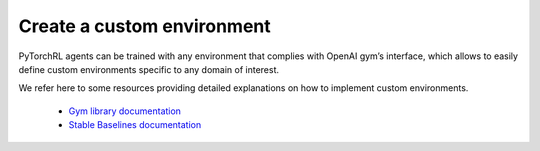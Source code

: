 Create a custom environment
===========================

PyTorchRL agents can be trained with any environment that complies with OpenAI gym’s interface, which allows to easily define custom environments specific to any domain of interest.

We refer here to some resources providing detailed explanations on how to implement custom environments.

    - `Gym library documentation <https://www.gymlibrary.ml/content/environment_creation>`_
    - `Stable Baselines documentation <https://stable-baselines.readthedocs.io/en/master/guide/custom_env.html#>`_
